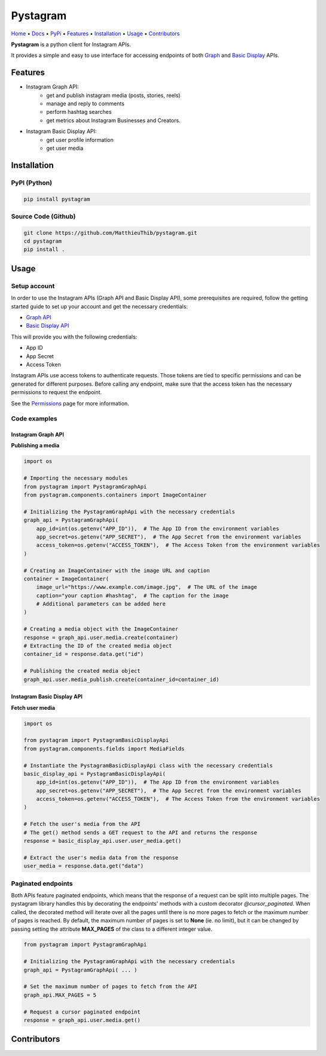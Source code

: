 ===========
 Pystagram
===========

.. image:: https://raw.githubusercontent.com/MatthieuThib/pystagram/main/logo.svg
   :target: https://github.com/MatthieuThib/pystagram/
   :alt: Pystagram logo
   :align: right
   :width: 30%


`Home <https://github.com/MatthieuThib/pystagram>`_
• `Docs <https://readthedocs.org/projects/pystagram/>`_
• `PyPi <https://pypi.org/project/pystagram/>`_
• `Features`_
• `Installation`_
• `Usage`_
• `Contributors`_

|Python Version| |Tag| |GitHub Release| |PyPI| |PyPI Downloads| |Wheel| |GitHub Package| |DockerHub| |License|


**Pystagram** is a python client for Instagram APIs.

It provides a simple and easy to use interface for accessing endpoints of both `Graph <https://developers.facebook.com/docs/instagram-api>`_ and `Basic Display <https://developers.facebook.com/docs/instagram-basic-display-api>`_ APIs.


Features
=========

* Instagram Graph API:
    *  get and publish instagram media (posts, stories, reels)
    *  manage and reply to comments
    *  perform hashtag searches
    *  get metrics about Instagram Businesses and Creators.

* Instagram Basic Display API:
    *  get user profile information
    *  get user media


Installation
=============

PyPI (Python)
--------------

|PyPI|

.. code-block:: bash

   pip install pystagram

Source Code (Github)
---------------------

|GitHub Release|

.. code-block:: bash

    git clone https://github.com/MatthieuThib/pystagram.git
    cd pystagram
    pip install .


Usage
======

Setup account
--------------

In order to use the Instagram APIs (Graph API and Basic Display API), some prerequisites are required, follow the getting started guide to set up your account and get the necessary credentials:

* `Graph API <https://developers.facebook.com/docs/instagram-api/getting-started>`_
* `Basic Display API <https://developers.facebook.com/docs/instagram-basic-display-api/getting-started>`_

This will provide you with the following credentials:

* App ID
* App Secret
* Access Token

Instagram APIs use access tokens to authenticate requests. Those tokens are tied to specific permissions and can be generated for different purposes.
Before calling any endpoint, make sure that the access token has the necessary permissions to request the endpoint.

See the `Permissions <https://developers.facebook.com/docs/permissions>`_ page for more information.


Code examples
--------------

Instagram Graph API
^^^^^^^^^^^^^^^^^^^^

**Publishing a media**

.. code-block:: python

    import os

    # Importing the necessary modules
    from pystagram import PystagramGraphApi
    from pystagram.components.containers import ImageContainer

    # Initializing the PystagramGraphApi with the necessary credentials
    graph_api = PystagramGraphApi(
        app_id=int(os.getenv("APP_ID")),  # The App ID from the environment variables
        app_secret=os.getenv("APP_SECRET"),  # The App Secret from the environment variables
        access_token=os.getenv("ACCESS_TOKEN"),  # The Access Token from the environment variables
    )

    # Creating an ImageContainer with the image URL and caption
    container = ImageContainer(
        image_url="https://www.example.com/image.jpg",  # The URL of the image
        caption="your caption #hashtag",  # The caption for the image
        # Additional parameters can be added here
    )

    # Creating a media object with the ImageContainer
    response = graph_api.user.media.create(container)
    # Extracting the ID of the created media object
    container_id = response.data.get("id")

    # Publishing the created media object
    graph_api.user.media_publish.create(container_id=container_id)



Instagram Basic Display API
^^^^^^^^^^^^^^^^^^^^^^^^^^^^

**Fetch user media**

.. code-block:: python

    import os

    from pystagram import PystagramBasicDisplayApi
    from pystagram.components.fields import MediaFields

    # Instantiate the PystagramBasicDisplayApi class with the necessary credentials
    basic_display_api = PystagramBasicDisplayApi(
        app_id=int(os.getenv("APP_ID")),  # The App ID from the environment variables
        app_secret=os.getenv("APP_SECRET"),  # The App Secret from the environment variables
        access_token=os.getenv("ACCESS_TOKEN"),  # The Access Token from the environment variables
    )

    # Fetch the user's media from the API
    # The get() method sends a GET request to the API and returns the response
    response = basic_display_api.user.user_media.get()

    # Extract the user's media data from the response
    user_media = response.data.get("data")


Paginated endpoints
--------------------

Both APIs feature paginated endpoints, which means that the response of a request can be split into multiple pages. The pystagram library handles this by decorating the endpoints' methods with a custom decorator `@cursor_paginated`. When called, the decorated method will iterate over all the pages until there is no more pages to fetch or the maximum number of pages is reached.
By default, the maximum number of pages is set to **None** (ie. no limit), but it can be changed by passing setting the attribute **MAX_PAGES** of the class to a different integer value.

.. code-block:: python

    from pystagram import PystagramGraphApi

    # Initializing the PystagramGraphApi with the necessary credentials
    graph_api = PystagramGraphApi( ... )

    # Set the maximum number of pages to fetch from the API
    graph_api.MAX_PAGES = 5

    # Request a cursor paginated endpoint
    response = graph_api.user.media.get()


Contributors
=============

|Contributors|

.. |License| image:: https://img.shields.io/github/license/MatthieuThib/pystagram?color=blue
   :target: https://opensource.org/licenses/MIT
   :alt: License

.. |GitHub Release| image:: https://img.shields.io/badge/github-release-blue?logo=GitHub
   :target: https://github.com/MatthieuThib/pystagram/releases/latest
   :alt: GitHub Release

.. |Python Version| image:: https://img.shields.io/pypi/pyversions/pystagram
   :target: https://pypi.org/project/pystagram
   :alt: Python Version

.. |Tag| image:: https://img.shields.io/github/v/tag/MatthieuThib/pystagram
   :target: https://github.com/MatthieuThib/pystagram/tags
   :alt: Python Version

.. |PyPI| image:: https://img.shields.io/pypi/v/pystagram.svg?label=pip&logo=PyPI&logoColor=white
   :target: https://pypi.org/project/pystagram
   :alt: PyPI

.. |PyPI Downloads| image:: https://img.shields.io/pypi/dm/pystagram.svg?color=blue&label=Downloads&logo=pypi&logoColor=gold
   :target: https://pypi.org/project/pystagram
   :alt: PyPI Downloads

.. |GitHub Package| image:: https://img.shields.io/badge/github-package-blue?logo=GitHub
   :target: https://github.com/MatthieuThib/pystagram/pkgs/container/pystagram
   :alt: GitHub Package

.. |DockerHub| image:: https://img.shields.io/badge/dockerhub-image-blue?logo=Docker
   :target: https://hub.docker.com/repository/docker/matthieuthib/pystagram/general
   :alt: GitHub Package

.. |Wheel| image:: https://img.shields.io/pypi/wheel/pystagram?color=blue
   :target: https://pypi.org/project/pystagram
   :alt: PyPI

.. |Contributors| image:: https://contrib.rocks/image?repo=MatthieuThib/pystagram
   :target: https://github.com/MatthieuThib/pystagram/graphs/contributors
   :alt: Contributors